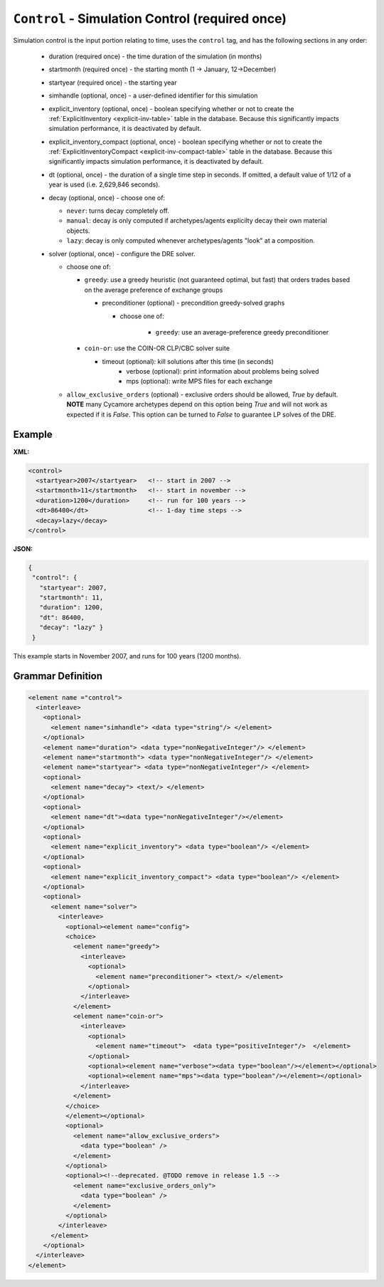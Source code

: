 ``Control`` - Simulation Control (required once)
================================================

Simulation control is the input portion relating to time, uses the ``control``
tag, and has the following sections in any order:

  * duration (required once) - the time duration of the simulation (in months)

  * startmonth (required once) - the starting month (1 -> January, 12->December)

  * startyear (required once) - the starting year

  * simhandle (optional, once) - a user-defined identifier for this simulation

  * explicit_inventory (optional, once) - boolean specifying whether or not to
    create the :ref:`ExplicitInventory <explicit-inv-table>` table in the
    database.  Because this significantly impacts simulation performance, it
    is deactivated by default.

  * explicit_inventory_compact (optional, once) - boolean specifying whether
    or not to create the :ref:`ExplicitInventoryCompact
    <explicit-inv-compact-table>` table in the database.  Because this
    significantly impacts simulation performance, it is deactivated by default.

  * dt (optional, once) - the duration of a single time step in seconds.  If
    omitted, a default value of 1/12 of a year is used (i.e. 2,629,846
    seconds).

  * decay (optional, once) - choose one of:

    - ``never``: turns decay completely off.
    - ``manual``: decay is only computed if archetypes/agents explicilty decay
      their own material objects.
    - ``lazy``: decay is only computed whenever archetypes/agents "look" at a
      composition.

  * solver (optional, once) - configure the DRE solver.

    - choose one of:

      - ``greedy``: use a greedy heuristic (not guaranteed optimal, but fast)
        that orders trades based on the average preference of exchange groups

        - preconditioner (optional) - precondition greedy-solved graphs

          - choose one of:
		  
		    - ``greedy``: use an average-preference greedy preconditioner

      - ``coin-or``: use the COIN-OR CLP/CBC solver suite

        - timeout (optional): kill solutions after this time (in seconds)
		- verbose (optional): print information about problems being solved
		- mps (optional): write MPS files for each exchange

    - ``allow_exclusive_orders`` (optional) - exclusive orders should be
      allowed, `True` by default. **NOTE** many Cycamore archetypes depend on
      this option being `True` and will not work as expected if it is
      `False`. This option can be turned to `False` to guarantee LP solves of
      the DRE.

Example
+++++++


**XML:**

.. code-block:: xml

  <control>
    <startyear>2007</startyear>   <!-- start in 2007 -->
    <startmonth>11</startmonth>   <!-- start in november -->
    <duration>1200</duration>     <!-- run for 100 years -->
    <dt>86400</dt>                <!-- 1-day time steps -->
    <decay>lazy</decay>           
  </control>


**JSON:**

.. code-block:: json

     {
      "control": {
        "startyear": 2007,
        "startmonth": 11,
        "duration": 1200,
        "dt": 86400,
        "decay": "lazy" }
      }


This example starts in November 2007, and runs for 100 years (1200 months).


.. rst-class:: html-toggle

Grammar Definition
++++++++++++++++++

.. code-block:: xml

  <element name ="control">
    <interleave>
      <optional>
        <element name="simhandle"> <data type="string"/> </element>
      </optional>
      <element name="duration"> <data type="nonNegativeInteger"/> </element>
      <element name="startmonth"> <data type="nonNegativeInteger"/> </element>
      <element name="startyear"> <data type="nonNegativeInteger"/> </element>
      <optional>
        <element name="decay"> <text/> </element>
      </optional>
      <optional> 
        <element name="dt"><data type="nonNegativeInteger"/></element> 
      </optional>
      <optional>
        <element name="explicit_inventory"> <data type="boolean"/> </element>
      </optional>
      <optional>
        <element name="explicit_inventory_compact"> <data type="boolean"/> </element>
      </optional>
      <optional>
        <element name="solver"> 
          <interleave>
            <optional><element name="config">
            <choice>
              <element name="greedy">
                <interleave>
                  <optional>
                    <element name="preconditioner"> <text/> </element>
                  </optional>
                </interleave>
              </element>
              <element name="coin-or">
                <interleave>
                  <optional>
                    <element name="timeout">  <data type="positiveInteger"/>  </element>
                  </optional>
                  <optional><element name="verbose"><data type="boolean"/></element></optional>
                  <optional><element name="mps"><data type="boolean"/></element></optional>
                </interleave>
              </element>
            </choice>
            </element></optional>
            <optional>
              <element name="allow_exclusive_orders">
                <data type="boolean" />
              </element>
            </optional>
            <optional><!--deprecated. @TODO remove in release 1.5 -->
              <element name="exclusive_orders_only">
                <data type="boolean" />
              </element>
            </optional>
          </interleave>
        </element>
      </optional>
    </interleave>
  </element>

